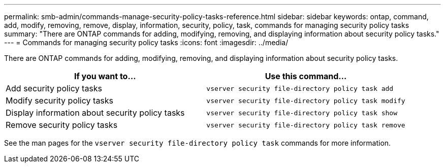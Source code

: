 ---
permalink: smb-admin/commands-manage-security-policy-tasks-reference.html
sidebar: sidebar
keywords: ontap, command, add, modify, removing, remove, display, information, security, policy, task, commands for managing security policy tasks
summary: "There are ONTAP commands for adding, modifying, removing, and displaying information about security policy tasks."
---
= Commands for managing security policy tasks
:icons: font
:imagesdir: ../media/

[.lead]
There are ONTAP commands for adding, modifying, removing, and displaying information about security policy tasks.

[options="header"]
|===
| If you want to...| Use this command...
a|
Add security policy tasks
a|
`vserver security file-directory policy task add`
a|
Modify security policy tasks
a|
`vserver security file-directory policy task modify`
a|
Display information about security policy tasks
a|
`vserver security file-directory policy task show`
a|
Remove security policy tasks
a|
`vserver security file-directory policy task remove`
|===
See the man pages for the `vserver security file-directory policy task` commands for more information.
